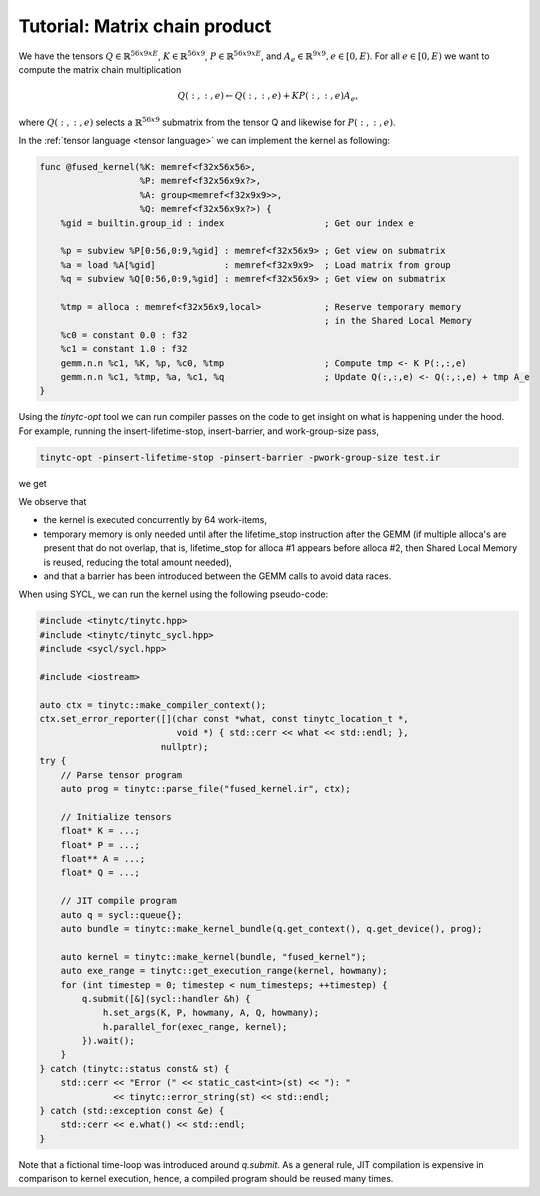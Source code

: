 .. Copyright (C) 2024 Intel Corporation
   SPDX-License-Identifier: BSD-3-Clause

==============================
Tutorial: Matrix chain product
==============================

We have the tensors
:math:`Q \in \mathbb{R}^{56x9xE}`,
:math:`K \in \mathbb{R}^{56x9}`,
:math:`P \in \mathbb{R}^{56x9xE}`,
and :math:`A_e \in \mathbb{R}^{9x9}, e\in[0,E)`.
For all :math:`e\in[0,E)` we want to compute the matrix chain multiplication

.. math::

   Q(:,:,e) \gets Q(:,:,e) + K P(:,:,e) A_e,

where :math:`Q(:,:,e)` selects a :math:`\mathbb{R}^{56x9}` submatrix from the tensor Q
and likewise for :math:`P(:,:,e)`.

In the :ref:`tensor language <tensor language>` we can implement the kernel as following:

.. _fused kernel example:

.. code-block::

    func @fused_kernel(%K: memref<f32x56x56>,
                       %P: memref<f32x56x9x?>,
                       %A: group<memref<f32x9x9>>,
                       %Q: memref<f32x56x9x?>) {
        %gid = builtin.group_id : index                   ; Get our index e

        %p = subview %P[0:56,0:9,%gid] : memref<f32x56x9> ; Get view on submatrix
        %a = load %A[%gid]             : memref<f32x9x9>  ; Load matrix from group
        %q = subview %Q[0:56,0:9,%gid] : memref<f32x56x9> ; Get view on submatrix

        %tmp = alloca : memref<f32x56x9,local>            ; Reserve temporary memory
                                                          ; in the Shared Local Memory
        %c0 = constant 0.0 : f32
        %c1 = constant 1.0 : f32
        gemm.n.n %c1, %K, %p, %c0, %tmp                   ; Compute tmp <- K P(:,:,e)
        gemm.n.n %c1, %tmp, %a, %c1, %q                   ; Update Q(:,:,e) <- Q(:,:,e) + tmp A_e
    }

Using the *tinytc-opt* tool we can run compiler passes on the code to get insight on what is happening under the hood.
For example, running the insert-lifetime-stop, insert-barrier, and work-group-size pass,

.. code-block:: bash

   tinytc-opt -pinsert-lifetime-stop -pinsert-barrier -pwork-group-size test.ir

we get

.. code-block::
   :emphasize-lines: 4, 13, 15

   func @fused_kernel(%K: memref<f32x56x56>,
                   %P: memref<f32x56x9x?>,
                   %A: group<memref<f32x9x9>>,
                   %Q: memref<f32x56x9x?>) subgroup_size(32) work_group_size(64,1) {
      %gid = builtin.group_id : index
      %p = subview %P[0:56,0:9,%gid] : memref<f32x56x9>
      %a = load %A[%gid] : memref<f32x9x9>
      %q = subview %Q[0:56,0:9,%gid] : memref<f32x56x9>
      %tmp = alloca : memref<f32x56x9,local>
      %c0 = constant 0x0p+0 : f32
      %c1 = constant 0x1p+0 : f32
      gemm.n.n %c1, %K, %p, %c0, %tmp
      barrier.local
      gemm.n.n %c1, %tmp, %a, %c1, %q
      lifetime_stop %tmp
    } 

We observe that

* the kernel is executed concurrently by 64 work-items,
* temporary memory is only needed until after the lifetime_stop instruction after the GEMM
  (if multiple alloca's are present that do not overlap, that is, lifetime_stop for alloca #1 appears before alloca #2,
  then Shared Local Memory is reused, reducing the total amount needed),
* and that a barrier has been introduced between the GEMM calls to avoid data races.

When using SYCL, we can run the kernel using the following pseudo-code:

.. code-block:: cpp

    #include <tinytc/tinytc.hpp>
    #include <tinytc/tinytc_sycl.hpp>
    #include <sycl/sycl.hpp>

    #include <iostream>

    auto ctx = tinytc::make_compiler_context();
    ctx.set_error_reporter([](char const *what, const tinytc_location_t *,
                              void *) { std::cerr << what << std::endl; },
                           nullptr);
    try {
        // Parse tensor program
        auto prog = tinytc::parse_file("fused_kernel.ir", ctx);

        // Initialize tensors
        float* K = ...;
        float* P = ...;
        float** A = ...;
        float* Q = ...;

        // JIT compile program
        auto q = sycl::queue{};
        auto bundle = tinytc::make_kernel_bundle(q.get_context(), q.get_device(), prog);

        auto kernel = tinytc::make_kernel(bundle, "fused_kernel");
        auto exe_range = tinytc::get_execution_range(kernel, howmany);
        for (int timestep = 0; timestep < num_timesteps; ++timestep) {
            q.submit([&](sycl::handler &h) {
                h.set_args(K, P, howmany, A, Q, howmany);
                h.parallel_for(exec_range, kernel);
            }).wait();
        }
    } catch (tinytc::status const& st) {
        std::cerr << "Error (" << static_cast<int>(st) << "): "
                  << tinytc::error_string(st) << std::endl;
    } catch (std::exception const &e) {
        std::cerr << e.what() << std::endl;
    }

Note that a fictional time-loop was introduced around `q.submit`.
As a general rule, JIT compilation is expensive in comparison to kernel execution,
hence, a compiled program should be reused many times.
